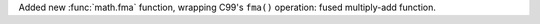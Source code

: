 Added new :func:`math.fma` function, wrapping C99's ``fma()`` operation: fused
multiply-add function.
